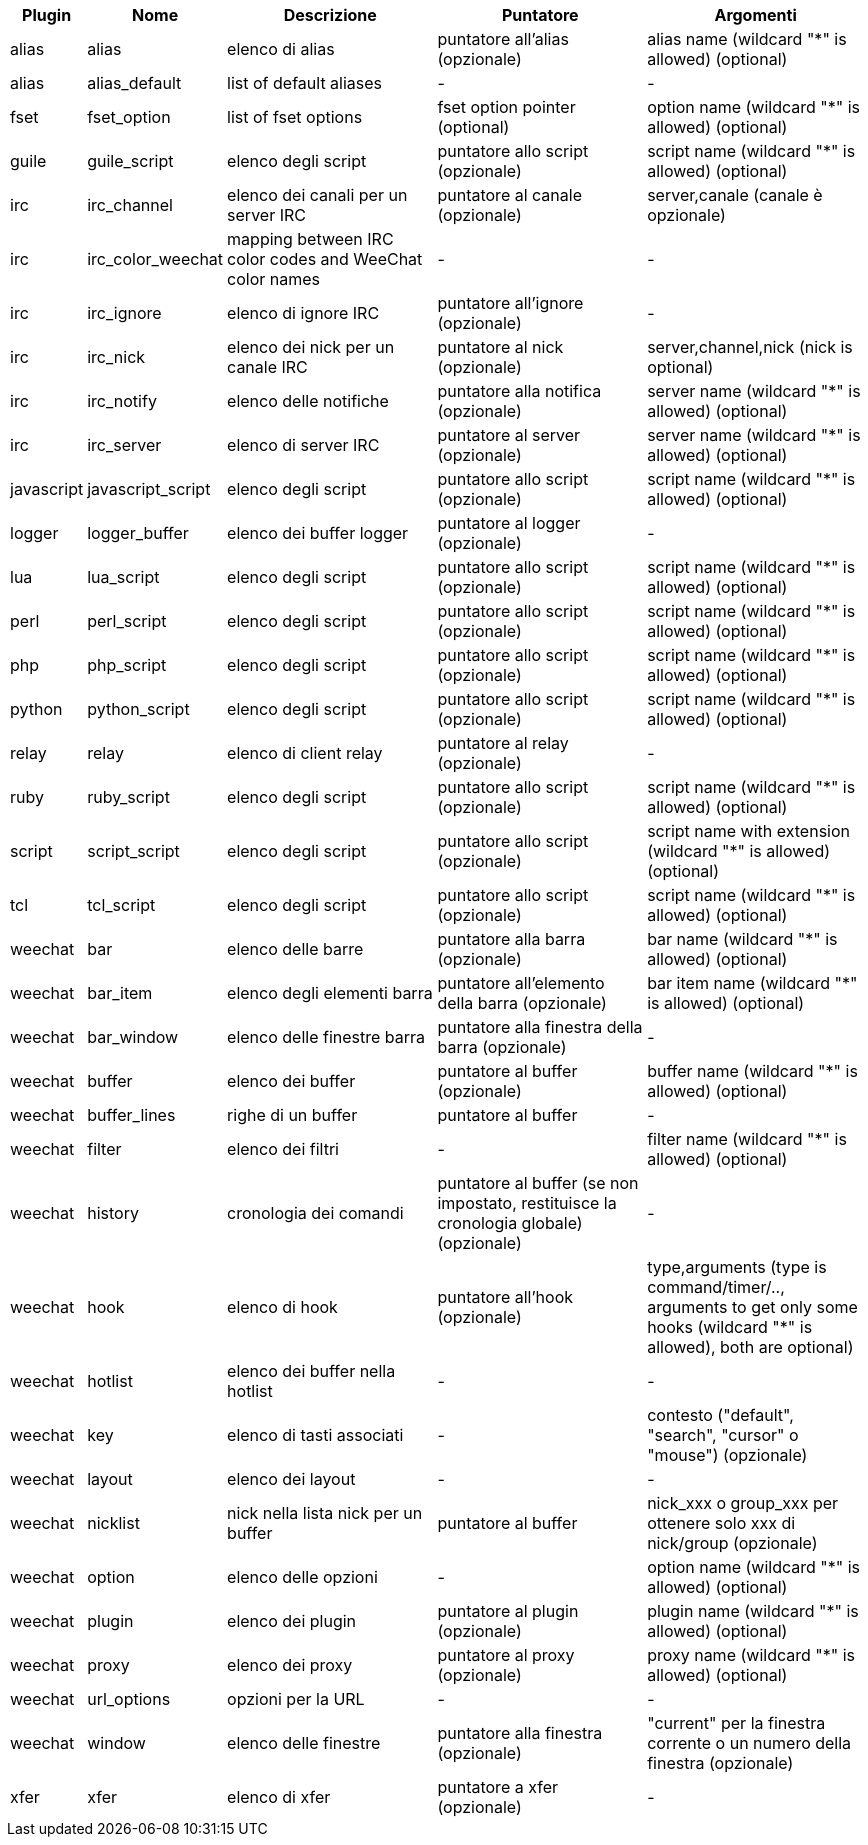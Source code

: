 //
// This file is auto-generated by script docgen.py.
// DO NOT EDIT BY HAND!
//
[width="100%",cols="^1,^2,5,5,5",options="header"]
|===
| Plugin | Nome | Descrizione | Puntatore | Argomenti

| alias | alias | elenco di alias | puntatore all'alias (opzionale) | alias name (wildcard "*" is allowed) (optional)

| alias | alias_default | list of default aliases | - | -

| fset | fset_option | list of fset options | fset option pointer (optional) | option name (wildcard "*" is allowed) (optional)

| guile | guile_script | elenco degli script | puntatore allo script (opzionale) | script name (wildcard "*" is allowed) (optional)

| irc | irc_channel | elenco dei canali per un server IRC | puntatore al canale (opzionale) | server,canale (canale è opzionale)

| irc | irc_color_weechat | mapping between IRC color codes and WeeChat color names | - | -

| irc | irc_ignore | elenco di ignore IRC | puntatore all'ignore (opzionale) | -

| irc | irc_nick | elenco dei nick per un canale IRC | puntatore al nick (opzionale) | server,channel,nick (nick is optional)

| irc | irc_notify | elenco delle notifiche | puntatore alla notifica (opzionale) | server name (wildcard "*" is allowed) (optional)

| irc | irc_server | elenco di server IRC | puntatore al server (opzionale) | server name (wildcard "*" is allowed) (optional)

| javascript | javascript_script | elenco degli script | puntatore allo script (opzionale) | script name (wildcard "*" is allowed) (optional)

| logger | logger_buffer | elenco dei buffer logger | puntatore al logger (opzionale) | -

| lua | lua_script | elenco degli script | puntatore allo script (opzionale) | script name (wildcard "*" is allowed) (optional)

| perl | perl_script | elenco degli script | puntatore allo script (opzionale) | script name (wildcard "*" is allowed) (optional)

| php | php_script | elenco degli script | puntatore allo script (opzionale) | script name (wildcard "*" is allowed) (optional)

| python | python_script | elenco degli script | puntatore allo script (opzionale) | script name (wildcard "*" is allowed) (optional)

| relay | relay | elenco di client relay | puntatore al relay (opzionale) | -

| ruby | ruby_script | elenco degli script | puntatore allo script (opzionale) | script name (wildcard "*" is allowed) (optional)

| script | script_script | elenco degli script | puntatore allo script (opzionale) | script name with extension (wildcard "*" is allowed) (optional)

| tcl | tcl_script | elenco degli script | puntatore allo script (opzionale) | script name (wildcard "*" is allowed) (optional)

| weechat | bar | elenco delle barre | puntatore alla barra (opzionale) | bar name (wildcard "*" is allowed) (optional)

| weechat | bar_item | elenco degli elementi barra | puntatore all'elemento della barra (opzionale) | bar item name (wildcard "*" is allowed) (optional)

| weechat | bar_window | elenco delle finestre barra | puntatore alla finestra della barra (opzionale) | -

| weechat | buffer | elenco dei buffer | puntatore al buffer (opzionale) | buffer name (wildcard "*" is allowed) (optional)

| weechat | buffer_lines | righe di un buffer | puntatore al buffer | -

| weechat | filter | elenco dei filtri | - | filter name (wildcard "*" is allowed) (optional)

| weechat | history | cronologia dei comandi | puntatore al buffer (se non impostato, restituisce la cronologia globale) (opzionale) | -

| weechat | hook | elenco di hook | puntatore all'hook (opzionale) | type,arguments (type is command/timer/.., arguments to get only some hooks (wildcard "*" is allowed), both are optional)

| weechat | hotlist | elenco dei buffer nella hotlist | - | -

| weechat | key | elenco di tasti associati | - | contesto ("default", "search", "cursor" o "mouse") (opzionale)

| weechat | layout | elenco dei layout | - | -

| weechat | nicklist | nick nella lista nick per un buffer | puntatore al buffer | nick_xxx o group_xxx per ottenere solo xxx di nick/group (opzionale)

| weechat | option | elenco delle opzioni | - | option name (wildcard "*" is allowed) (optional)

| weechat | plugin | elenco dei plugin | puntatore al plugin (opzionale) | plugin name (wildcard "*" is allowed) (optional)

| weechat | proxy | elenco dei proxy | puntatore al proxy (opzionale) | proxy name (wildcard "*" is allowed) (optional)

| weechat | url_options | opzioni per la URL | - | -

| weechat | window | elenco delle finestre | puntatore alla finestra (opzionale) | "current" per la finestra corrente o un numero della finestra (opzionale)

| xfer | xfer | elenco di xfer | puntatore a xfer (opzionale) | -

|===
